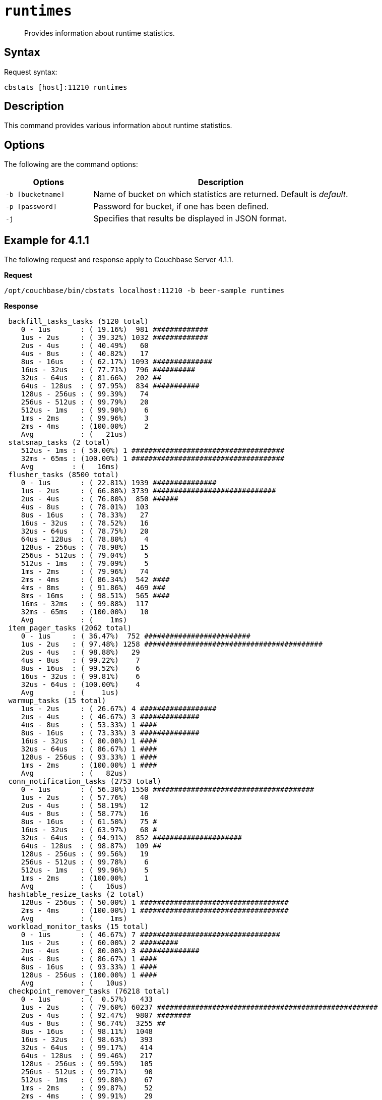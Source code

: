 [#cbstats-runtimes]
= [.cmd]`runtimes`

[abstract]
Provides information about runtime statistics.

== Syntax

Request syntax:

----
cbstats [host]:11210 runtimes
----

== Description

This command provides various information about runtime statistics.

== Options

The following are the command options:

[cols="50,147"]
|===
| Options | Description

| `-b [bucketname]`
| Name of bucket on which statistics are returned.
Default is _default_.

| `-p [password]`
| Password for bucket, if one has been defined.

| `-j`
| Specifies that results be displayed in JSON format.
|===

== Example for 4.1.1

The following request and response apply to Couchbase Server 4.1.1.

*Request*

----
/opt/couchbase/bin/cbstats localhost:11210 -b beer-sample runtimes
----

*Response*

----
 backfill_tasks_tasks (5120 total)
    0 - 1us       : ( 19.16%)  981 #############
    1us - 2us     : ( 39.32%) 1032 #############
    2us - 4us     : ( 40.49%)   60
    4us - 8us     : ( 40.82%)   17
    8us - 16us    : ( 62.17%) 1093 ##############
    16us - 32us   : ( 77.71%)  796 ##########
    32us - 64us   : ( 81.66%)  202 ##
    64us - 128us  : ( 97.95%)  834 ###########
    128us - 256us : ( 99.39%)   74
    256us - 512us : ( 99.79%)   20
    512us - 1ms   : ( 99.90%)    6
    1ms - 2ms     : ( 99.96%)    3
    2ms - 4ms     : (100.00%)    2
    Avg           : (   21us)
 statsnap_tasks (2 total)
    512us - 1ms : ( 50.00%) 1 ####################################
    32ms - 65ms : (100.00%) 1 ####################################
    Avg         : (   16ms)
 flusher_tasks (8500 total)
    0 - 1us       : ( 22.81%) 1939 ###############
    1us - 2us     : ( 66.80%) 3739 #############################
    2us - 4us     : ( 76.80%)  850 ######
    4us - 8us     : ( 78.01%)  103
    8us - 16us    : ( 78.33%)   27
    16us - 32us   : ( 78.52%)   16
    32us - 64us   : ( 78.75%)   20
    64us - 128us  : ( 78.80%)    4
    128us - 256us : ( 78.98%)   15
    256us - 512us : ( 79.04%)    5
    512us - 1ms   : ( 79.09%)    5
    1ms - 2ms     : ( 79.96%)   74
    2ms - 4ms     : ( 86.34%)  542 ####
    4ms - 8ms     : ( 91.86%)  469 ###
    8ms - 16ms    : ( 98.51%)  565 ####
    16ms - 32ms   : ( 99.88%)  117
    32ms - 65ms   : (100.00%)   10
    Avg           : (    1ms)
 item_pager_tasks (2062 total)
    0 - 1us     : ( 36.47%)  752 #########################
    1us - 2us   : ( 97.48%) 1258 ##########################################
    2us - 4us   : ( 98.88%)   29
    4us - 8us   : ( 99.22%)    7
    8us - 16us  : ( 99.52%)    6
    16us - 32us : ( 99.81%)    6
    32us - 64us : (100.00%)    4
    Avg         : (    1us)
 warmup_tasks (15 total)
    1us - 2us     : ( 26.67%) 4 ##################
    2us - 4us     : ( 46.67%) 3 ##############
    4us - 8us     : ( 53.33%) 1 ####
    8us - 16us    : ( 73.33%) 3 ##############
    16us - 32us   : ( 80.00%) 1 ####
    32us - 64us   : ( 86.67%) 1 ####
    128us - 256us : ( 93.33%) 1 ####
    1ms - 2ms     : (100.00%) 1 ####
    Avg           : (   82us)
 conn_notification_tasks (2753 total)
    0 - 1us       : ( 56.30%) 1550 ######################################
    1us - 2us     : ( 57.76%)   40
    2us - 4us     : ( 58.19%)   12
    4us - 8us     : ( 58.77%)   16
    8us - 16us    : ( 61.50%)   75 #
    16us - 32us   : ( 63.97%)   68 #
    32us - 64us   : ( 94.91%)  852 #####################
    64us - 128us  : ( 98.87%)  109 ##
    128us - 256us : ( 99.56%)   19
    256us - 512us : ( 99.78%)    6
    512us - 1ms   : ( 99.96%)    5
    1ms - 2ms     : (100.00%)    1
    Avg           : (   16us)
 hashtable_resize_tasks (2 total)
    128us - 256us : ( 50.00%) 1 ###################################
    2ms - 4ms     : (100.00%) 1 ###################################
    Avg           : (    1ms)
 workload_monitor_tasks (15 total)
    0 - 1us       : ( 46.67%) 7 #################################
    1us - 2us     : ( 60.00%) 2 #########
    2us - 4us     : ( 80.00%) 3 ##############
    4us - 8us     : ( 86.67%) 1 ####
    8us - 16us    : ( 93.33%) 1 ####
    128us - 256us : (100.00%) 1 ####
    Avg           : (   10us)
 checkpoint_remover_tasks (76218 total)
    0 - 1us       : (  0.57%)   433
    1us - 2us     : ( 79.60%) 60237 ####################################################
    2us - 4us     : ( 92.47%)  9807 ########
    4us - 8us     : ( 96.74%)  3255 ##
    8us - 16us    : ( 98.11%)  1048
    16us - 32us   : ( 98.63%)   393
    32us - 64us   : ( 99.17%)   414
    64us - 128us  : ( 99.46%)   217
    128us - 256us : ( 99.59%)   105
    256us - 512us : ( 99.71%)    90
    512us - 1ms   : ( 99.80%)    67
    1ms - 2ms     : ( 99.87%)    52
    2ms - 4ms     : ( 99.91%)    29
    4ms - 8ms     : ( 99.97%)    45
    8ms - 16ms    : (100.00%)    24
    16ms - 32ms   : (100.00%)     1
    32ms - 65ms   : (100.00%)     1
    Avg           : (    9us)
 vbucket_persist_high_tasks (1028 total)
    32us - 64us : (  0.39%)   4
    2ms - 4ms   : ( 14.49%) 145 ##########
    4ms - 8ms   : ( 90.47%) 781 #####################################################
    8ms - 16ms  : ( 99.51%)  93 ######
    16ms - 32ms : (100.00%)   5
    Avg         : (    4ms)
 bg_fetcher_tasks (152 total)
    0 - 1us     : ( 55.26%) 84 #######################################
    1us - 2us   : ( 56.58%)  2
    2us - 4us   : ( 59.21%)  4 #
    4us - 8us   : ( 71.71%) 19 #########
    8us - 16us  : ( 91.45%) 30 ##############
    16us - 32us : ( 96.71%)  8 ###
    32us - 64us : (100.00%)  5 ##
    Avg         : (    4us)
 conn_manager_tasks (74 total)
    0 - 1us       : (  2.70%)  2 #
    1us - 2us     : ( 13.51%)  8 #######
    2us - 4us     : ( 36.49%) 17 ################
    4us - 8us     : ( 50.00%) 10 #########
    8us - 16us    : ( 68.92%) 14 #############
    16us - 32us   : ( 82.43%) 10 #########
    32us - 64us   : ( 95.95%) 10 #########
    64us - 128us  : ( 97.30%)  1
    128us - 256us : (100.00%)  2 #
    Avg           : (   13us)
 defragmenter_tasks (8 total)
    64us - 128us : ( 12.50%) 1 #########
    16ms - 32ms  : ( 87.50%) 6 ######################################################
    32ms - 65ms  : (100.00%) 1 #########
    Avg          : (   16ms)
----

== Example for 4.1.2

The following request and response apply to Couchbase Server 4.1.2.

*Request*

----
/opt/couchbase/bin/cbstats localhost:11210 -b beer-sample runtimes
----

*Response*

----
 WarmupInitialize (1 total)
    128us - 256us : (100.00%) 1 #######################################################################
    Avg           : (  128us)
 FlusherTask (6188 total)
    0 - 1us       : (  0.42%)   26
    1us - 2us     : ( 25.76%) 1568 #################
    2us - 4us     : ( 39.32%)  839 #########
    4us - 8us     : ( 47.41%)  501 #####
    8us - 16us    : ( 49.60%)  135 #
    16us - 32us   : ( 50.37%)   48
    32us - 64us   : ( 51.10%)   45
    64us - 128us  : ( 51.75%)   40
    128us - 256us : ( 52.15%)   25
    256us - 512us : ( 52.38%)   14
    512us - 1ms   : ( 52.55%)   11
    1ms - 2ms     : ( 56.92%)  270 ##
    2ms - 4ms     : ( 76.00%) 1181 ############
    4ms - 8ms     : ( 89.24%)  819 #########
    8ms - 16ms    : ( 96.96%)  478 #####
    16ms - 32ms   : ( 99.68%)  168 #
    32ms - 65ms   : (100.00%)   20
    Avg           : (    2ms)
 HashtableResizerVisitorTask (1024 total)
    0 - 1us       : (  0.39%)   4
    1us - 2us     : ( 84.96%) 866 ##########################################################
    2us - 4us     : ( 96.09%) 114 #######
    4us - 8us     : ( 96.58%)   5
    8us - 16us    : ( 97.75%)  12
    16us - 32us   : ( 98.44%)   7
    32us - 64us   : ( 99.22%)   8
    64us - 128us  : ( 99.51%)   3
    128us - 256us : ( 99.61%)   1
    256us - 512us : ( 99.80%)   2
    16ms - 32ms   : (100.00%)   2
    Avg           : (   34us)
 ConnNotifierCallback (7271 total)
    0 - 1us       : (  0.30%)   22
    1us - 2us     : ( 84.46%) 6119 #########################################################
    2us - 4us     : ( 84.95%)   36
    4us - 8us     : ( 85.01%)    4
    8us - 16us    : ( 85.17%)   12
    16us - 32us   : ( 85.74%)   41
    32us - 64us   : ( 98.05%)  895 ########
    64us - 128us  : ( 99.44%)  101
    128us - 256us : ( 99.81%)   27
    256us - 512us : ( 99.90%)    7
    512us - 1ms   : ( 99.97%)    5
    1ms - 2ms     : (100.00%)    2
    Avg           : (    7us)
 ClosedUnrefCheckpointRemoverVisitorTask (120832 total)
    0 - 1us       : (  0.80%)   971
    1us - 2us     : ( 67.09%) 80099 ############################################
    2us - 4us     : ( 92.42%) 30597 ################
    4us - 8us     : ( 96.05%)  4397 ##
    8us - 16us    : ( 97.77%)  2075 #
    16us - 32us   : ( 98.41%)   776
    32us - 64us   : ( 99.05%)   774
    64us - 128us  : ( 99.38%)   391
    128us - 256us : ( 99.49%)   135
    256us - 512us : ( 99.57%)   103
    512us - 1ms   : ( 99.73%)   191
    1ms - 2ms     : ( 99.84%)   128
    2ms - 4ms     : ( 99.92%)    99
    4ms - 8ms     : ( 99.97%)    57
    8ms - 16ms    : ( 99.99%)    31
    16ms - 32ms   : (100.00%)     7
    32ms - 65ms   : (100.00%)     1
    Avg           : (   11us)
 VBSnapshotTaskHigh (4 total)
    32us - 64us   : ( 25.00%) 1 #################
    64us - 128us  : ( 75.00%) 2 ###################################
    128us - 256us : (100.00%) 1 #################
    Avg           : (   72us)
 WorkLoadMonitor (9 total)
    2us - 4us   : ( 11.11%) 1 ########
    4us - 8us   : ( 44.44%) 3 ########################
    8us - 16us  : ( 66.67%) 2 ################
    16us - 32us : ( 77.78%) 1 ########
    32us - 64us : (100.00%) 2 ################
    Avg         : (   12us)
 StatSnap (1 total)
    2ms - 4ms : (100.00%) 1 ###########################################################################
    Avg       : (    2ms)
 WarmupEstimateDatabaseItemCount (4 total)
    1us - 2us : ( 50.00%) 2 #####################################
    2us - 4us : ( 75.00%) 1 ##################
    4us - 8us : (100.00%) 1 ##################
    Avg       : (    2us)
 DefragmenterTask (5 total)
    128us - 256us : ( 20.00%) 1 ##############
    16ms - 32ms   : ( 80.00%) 3 ##########################################
    32ms - 65ms   : (100.00%) 1 ##############
    Avg           : (   16ms)
 BackfillManagerTask (5120 total)
    0 - 1us       : (  1.74%)   89 #
    1us - 2us     : ( 37.25%) 1818 ########################
    2us - 4us     : ( 40.02%)  142 #
    4us - 8us     : ( 40.62%)   31
    8us - 16us    : ( 54.61%)  716 #########
    16us - 32us   : ( 77.60%) 1177 ###############
    32us - 64us   : ( 79.69%)  107 #
    64us - 128us  : ( 98.30%)  953 ############
    128us - 256us : ( 99.57%)   65
    256us - 512us : ( 99.86%)   15
    512us - 1ms   : ( 99.98%)    6
    1ms - 2ms     : (100.00%)    1
    Avg           : (   21us)
 ConnManager (48 total)
    0 - 1us      : (  6.25%)  3 ####
    1us - 2us    : ( 12.50%)  3 ####
    2us - 4us    : ( 14.58%)  1 #
    4us - 8us    : ( 16.67%)  1 #
    8us - 16us   : ( 37.50%) 10 ##############
    16us - 32us  : ( 60.42%) 11 ################
    32us - 64us  : ( 83.33%) 11 ################
    64us - 128us : ( 95.83%)  6 ########
    512us - 1ms  : ( 97.92%)  1 #
    2ms - 4ms    : (100.00%)  1 #
    Avg          : (   74us)
 WarmupKeyDump (4 total)
    1us - 2us : ( 50.00%) 2 #####################################
    4us - 8us : (100.00%) 2 #####################################
    Avg       : (    2us)
 WarmupCreateVBuckets (4 total)
    1us - 2us : ( 50.00%) 2 #####################################
    4us - 8us : (100.00%) 2 #####################################
    Avg       : (    2us)
 VBStatePersistTaskHigh (1024 total)
    1ms - 2ms   : (  0.10%)   1
    2ms - 4ms   : ( 23.24%) 237 ################
    4ms - 8ms   : ( 89.45%) 678 ###############################################
    8ms - 16ms  : ( 98.83%)  96 ######
    16ms - 32ms : (100.00%)  12
    Avg         : (    4ms)
 HashtableResizerTask (1 total)
    256us - 512us : (100.00%) 1 #######################################################################
    Avg           : (  256us)
 WarmupCompletion (1 total)
    2ms - 4ms : (100.00%) 1 ###########################################################################
    Avg       : (    2ms)
 ClosedUnrefCheckpointRemoverTask (1006 total)
    0 - 1us       : (  1.29%)  13
    1us - 2us     : (  3.08%)  18 #
    2us - 4us     : ( 21.07%) 181 ############
    4us - 8us     : ( 61.33%) 405 ###########################
    8us - 16us    : ( 74.35%) 131 ########
    16us - 32us   : ( 79.62%)  53 ###
    32us - 64us   : ( 82.60%)  30 ##
    64us - 128us  : ( 84.39%)  18 #
    128us - 256us : ( 89.36%)  50 ###
    256us - 512us : ( 94.23%)  49 ###
    512us - 1ms   : ( 95.63%)  14
    1ms - 2ms     : ( 97.12%)  15 #
    2ms - 4ms     : ( 98.31%)  12
    4ms - 8ms     : ( 99.20%)   9
    8ms - 16ms    : (100.00%)   8
    Avg           : (  173us)
 WarmupCheckforAccessLog (1 total)
    1ms - 2ms : (100.00%) 1 ###########################################################################
    Avg       : (    1ms)
 MultiBGFetcherTask (100 total)
    0 - 1us      : ( 17.00%) 17 ############
    1us - 2us    : ( 54.00%) 37 ##########################
    2us - 4us    : ( 68.00%) 14 #########
    4us - 8us    : ( 70.00%)  2 #
    8us - 16us   : ( 82.00%) 12 ########
    16us - 32us  : ( 96.00%) 14 #########
    32us - 64us  : ( 98.00%)  2 #
    64us - 128us : (100.00%)  2 #
    Avg          : (    6us)
 ItemPager (8 total)
    2us - 4us    : ( 12.50%) 1 #########
    4us - 8us    : ( 25.00%) 1 #########
    8us - 16us   : ( 62.50%) 3 ###########################
    16us - 32us  : ( 75.00%) 1 #########
    32us - 64us  : ( 87.50%) 1 #########
    64us - 128us : (100.00%) 1 #########
    Avg          : (   17us)
----
